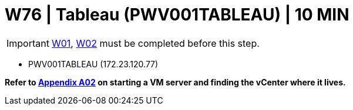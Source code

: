 = W76 | Tableau (PWV001TABLEAU) | 10 MIN

===================
IMPORTANT: xref:chapter4/tier0/windows/W01.adoc[W01], xref:chapter4/tier0/windows/W02.adoc[W02] must be completed before this step.
===================


- PWV001TABLEAU (172.23.120.77)


*Refer to xref:chapter4/appendix/A02.adoc[Appendix A02] on starting a VM server and finding the vCenter where it lives.*